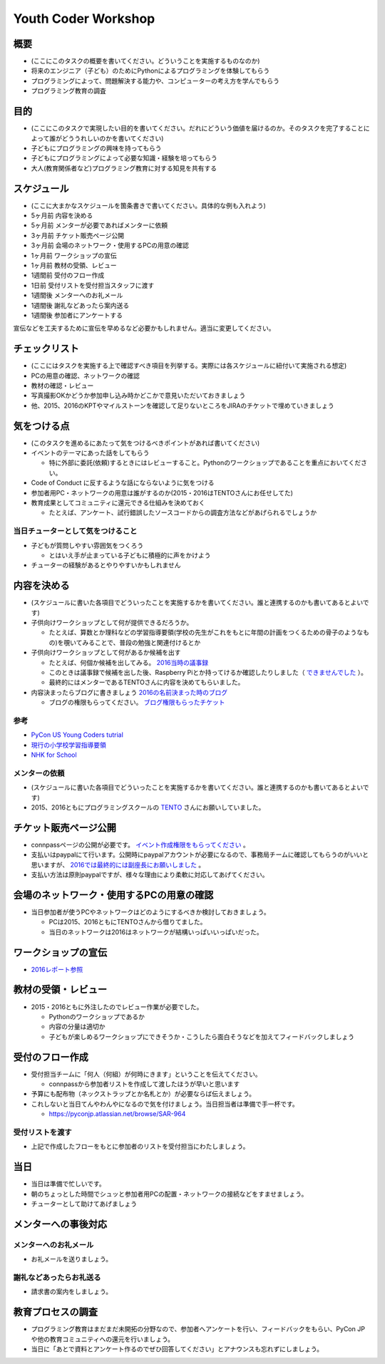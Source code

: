 .. _youthcoder:

======================
 Youth Coder Workshop
======================

概要
====
- (ここにこのタスクの概要を書いてください。どういうことを実施するものなのか)
- 将来のエンジニア（子ども）のためにPythonによるプログラミングを体験してもらう
- プログラミングによって、問題解決する能力や、コンピューターの考え方を学んでもらう
- プログラミング教育の調査

目的
====
- (ここにこのタスクで実現したい目的を書いてください。だれにどういう価値を届けるのか。そのタスクを完了することによって誰がどううれしいのかを書いてください)
- 子どもにプログラミングの興味を持ってもらう
- 子どもにプログラミングによって必要な知識・経験を培ってもらう
- 大人(教育関係者など)プログラミング教育に対する知見を共有する

スケジュール
============
- (ここに大まかなスケジュールを箇条書きで書いてください。具体的な例も入れよう)
- 5ヶ月前 内容を決める
- 5ヶ月前 メンターが必要であればメンターに依頼
- 3ヶ月前 チケット販売ページ公開
- 3ヶ月前 会場のネットワーク・使用するPCの用意の確認
- 1ヶ月前 ワークショップの宣伝
- 1ヶ月前 教材の受領、レビュー
- 1週間前 受付のフロー作成
- 1日前 受付リストを受付担当スタッフに渡す
- 1週間後 メンターへのお礼メール
- 1週間後 謝礼などあったら案内送る
- 1週間後 参加者にアンケートする

.. todo:: たぶんかわる

宣伝などを工夫するために宣伝を早めるなど必要かもしれません。適当に変更してください。

チェックリスト
==============
- (ここにはタスクを実施する上で確認すべき項目を列挙する。実際には各スケジュールに紐付いて実施される想定)
- PCの用意の確認、ネットワークの確認
- 教材の確認・レビュー
- 写真撮影OKかどうか参加申し込み時かどこかで意見いただいておきましょう
- 他、2015、2016のKPTやマイルストーンを確認して足りないところをJIRAのチケットで埋めていきましょう

.. todo:: problemの部分抜き出すとかしたほうがいいかも

気をつける点
============
- (このタスクを進めるにあたって気をつけるべきポイントがあれば書いてください)
- イベントのテーマにあった話をしてもらう

  - 特に外部に委託(依頼)するときにはレビューすること。Pythonのワークショップであることを重点においてください。
- Code of Conduct に反するような話にならないように気をつける
- 参加者用PC・ネットワークの用意は誰がするのか(2015・2016はTENTOさんにお任せしてた)
- 教育成果としてコミュニティに還元できる仕組みを決めておく

  - たとえば、アンケート、試行錯誤したソースコードからの調査方法などがあげられるでしょうか

当日チューターとして気をつけること
-------------------------------------
- 子どもが質問しやすい雰囲気をつくろう

  - とはいえ手が止まっている子どもに積極的に声をかけよう
- チューターの経験があるとやりやすいかもしれません

内容を決める
==============
- (スケジュールに書いた各項目でどういったことを実施するかを書いてください。誰と連携するのかも書いてあるとよいです)
- 子供向けワークショップとして何が提供できるだろうか。

  - たとえば、算数とか理科などの学習指導要領(学校の先生がこれをもとに年間の計画をつくるための骨子のようなもの)を覗いてみることで、普段の勉強と関連付けるとか

- 子供向けワークショップとして何があるか候補を出す

  - たとえば、何個か候補を出してみる。 `2016当時の議事録 <https://docs.google.com/document/d/1GFmNJXkZeLA8D58VHJ1Q-wgS4zdlgvnDghGxagrMCsI/edit>`_
  - このときは議事録で候補を出した後、Raspberry Piとか持ってけるか確認したりしました（ `できませんでした <https://pyconjp.atlassian.net/browse/SAR-533>`_ ）。
  - 最終的にはメンターであるTENTOさんに内容を決めてもらいました。
- 内容決まったらブログに書きましょう `2016の名前決まった時のブログ <http://pyconjp.blogspot.jp/2016/05/apply-youth-coder-workshop.html>`_

  - ブログの権限もらってください。 `ブログ権限もらったチケット <https://pyconjp.atlassian.net/browse/SAR-625>`_

参考
--------------

- `PyCon US Young Coders tutrial <https://github.com/mechanicalgirl/young-coders-tutorial>`_
- `現行の小学校学習指導要領 <http://www.mext.go.jp/a_menu/shotou/new-cs/youryou/syo/>`_
- `NHK for School <http://www.nhk.or.jp/school/>`_

メンターの依頼
--------------
- (スケジュールに書いた各項目でどういったことを実施するかを書いてください。誰と連携するのかも書いてあるとよいです)
- 2015、2016ともにプログラミングスクールの `TENTO <http://www.tento-net.com/>`_ さんにお願いしていました。

チケット販売ページ公開
=======================
- connpassページの公開が必要です。 `イベント作成権限をもらってください <https://pyconjp.atlassian.net/browse/SAR-753>`_ 。
- 支払いはpaypalにて行います。公開時にpaypalアカウントが必要になるので、事務局チームに確認してもらうのがいいと思いますが、 `2016では最終的には副座長にお願いしました <https://pyconjp.atlassian.net/browse/SAR-307>`_ 。
- 支払い方法は原則paypalですが、様々な理由により柔軟に対応してあげてください。

会場のネットワーク・使用するPCの用意の確認
==========================================
- 当日参加者が使うPCやネットワークはどのようにするべきか検討しておきましょう。

  - PCは2015、2016ともにTENTOさんから借りてました。
  - 当日のネットワークは2016はネットワークが結構いっぱいいっぱいだった。

ワークショップの宣伝
=======================
- `2016レポート参照 <http://shoeisha2016.readthedocs.io/ja/latest/afterreport_02_program.html#youth-coder-workshop>`_

教材の受領・レビュー
=======================
- 2015・2016ともに外注したのでレビュー作業が必要でした。

  - Pythonのワークショップであるか
  - 内容の分量は適切か
  - 子どもが楽しめるワークショップにできそうか・こうしたら面白そうなどを加えてフィードバックしましょう

受付のフロー作成
=======================
- 受付担当チームに「何人（何組）が何時にきます」ということを伝えてください。

  - connpassから参加者リストを作成して渡したほうが早いと思います
- 予算にも配布物（ネックストラップとか名札とか）が必要ならば伝えましょう。
- これしないと当日てんやわんやになるので気を付けましょう。当日担当者は準備で手一杯です。

  - `<https://pyconjp.atlassian.net/browse/SAR-964>`_

受付リストを渡す
-----------------------
- 上記で作成したフローをもとに参加者のリストを受付担当にわたしましょう。


当日
=======================
- 当日は準備で忙しいです。
- 朝のちょっとした時間でシュッと参加者用PCの配置・ネットワークの接続などをすませましょう。
- チューターとして助けてあげましょう

メンターへの事後対応
=======================

メンターへのお礼メール
-----------------------
- お礼メールを送りましょう。

謝礼などあったらお礼送る
------------------------
- 請求書の案内をしましょう。

教育プロセスの調査
========================
- プログラミング教育はまだまだ未開拓の分野なので、参加者へアンケートを行い、フィードバックをもらい、PyCon JPや他の教育コミュニティへの還元を行いましょう。
- 当日に「あとで資料とアンケート作るのでぜひ回答してください」とアナウンスも忘れずにしましょう。
